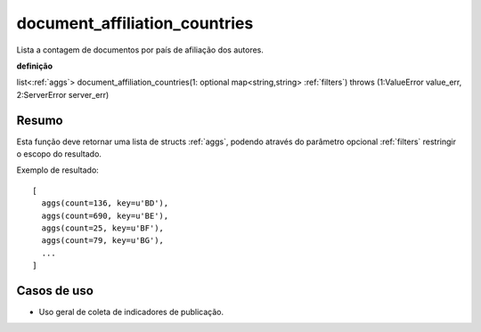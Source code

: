 .. _document_affiliation_countries:

document_affiliation_countries
------------------------------

Lista a contagem de documentos por país de afiliação dos autores.

**definição**

list<:ref:`aggs`> document_affiliation_countries(1: optional map<string,string> :ref:`filters`) throws (1:ValueError value_err, 2:ServerError server_err)

Resumo
``````

Esta função deve retornar uma lista de structs :ref:`aggs`, podendo através do
parâmetro opcional :ref:`filters` restringir o escopo do resultado.

Exemplo de resultado::

  [
    aggs(count=136, key=u'BD'),
    aggs(count=690, key=u'BE'),
    aggs(count=25, key=u'BF'),
    aggs(count=79, key=u'BG'),
    ...
  ]

Casos de uso
````````````

* Uso geral de coleta de indicadores de publicação.
